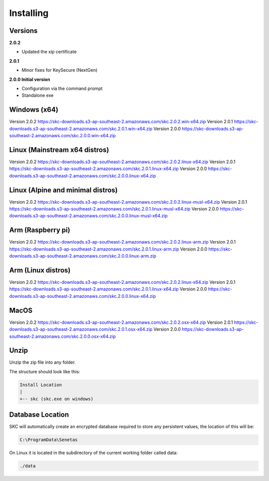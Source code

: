 Installing
==========

Versions
--------

**2.0.2** 

- Updated the xip certificate

**2.0.1** 

- Minor fixes for KeySecure (NextGen)

**2.0.0 Initial version**

- Configuration via the command prompt

- Standalone exe




Windows (x64)
------------- 

Version 2.0.2 https://skc-downloads.s3-ap-southeast-2.amazonaws.com/skc.2.0.2.win-x64.zip
Version 2.0.1 https://skc-downloads.s3-ap-southeast-2.amazonaws.com/skc.2.0.1.win-x64.zip
Version 2.0.0 https://skc-downloads.s3-ap-southeast-2.amazonaws.com/skc.2.0.0.win-x64.zip

Linux (Mainstream x64 distros)
------------------------------

Version 2.0.2 https://skc-downloads.s3-ap-southeast-2.amazonaws.com/skc.2.0.2.linux-x64.zip
Version 2.0.1 https://skc-downloads.s3-ap-southeast-2.amazonaws.com/skc.2.0.1.linux-x64.zip
Version 2.0.0 https://skc-downloads.s3-ap-southeast-2.amazonaws.com/skc.2.0.0.linux-x64.zip

Linux (Alpine and minimal distros)
----------------------------------

Version 2.0.2 https://skc-downloads.s3-ap-southeast-2.amazonaws.com/skc.2.0.2.linux-musl-x64.zip
Version 2.0.1 https://skc-downloads.s3-ap-southeast-2.amazonaws.com/skc.2.0.1.linux-musl-x64.zip
Version 2.0.0 https://skc-downloads.s3-ap-southeast-2.amazonaws.com/skc.2.0.0.linux-musl-x64.zip

Arm (Raspberry pi)
------------------

Version 2.0.2 https://skc-downloads.s3-ap-southeast-2.amazonaws.com/skc.2.0.2.linux-arm.zip
Version 2.0.1 https://skc-downloads.s3-ap-southeast-2.amazonaws.com/skc.2.0.1.linux-arm.zip
Version 2.0.0 https://skc-downloads.s3-ap-southeast-2.amazonaws.com/skc.2.0.0.linux-arm.zip

Arm (Linux distros)
-------------------

Version 2.0.2 https://skc-downloads.s3-ap-southeast-2.amazonaws.com/skc.2.0.2.linux-x64.zip
Version 2.0.1 https://skc-downloads.s3-ap-southeast-2.amazonaws.com/skc.2.0.1.linux-x64.zip
Version 2.0.0 https://skc-downloads.s3-ap-southeast-2.amazonaws.com/skc.2.0.0.linux-x64.zip

MacOS
-----

Version 2.0.2 https://skc-downloads.s3-ap-southeast-2.amazonaws.com/skc.2.0.2.osx-x64.zip
Version 2.0.1 https://skc-downloads.s3-ap-southeast-2.amazonaws.com/skc.2.0.1.osx-x64.zip
Version 2.0.0 https://skc-downloads.s3-ap-southeast-2.amazonaws.com/skc.2.0.0.osx-x64.zip

Unzip
-----

Unzip the zip file into any folder.

The structure should look like this:

.. code:: sh

	Install Location
	|
	+-- skc (skc.exe on windows)


Database Location
-----------------

SKC will automatically create an encrypted database required to store any persistent values, the location of this will be:

.. code:: sh

	C:\ProgramData\Senetas


On Linux it is located in the subdirectory of the current working folder called data:

.. code:: sh

	./data


